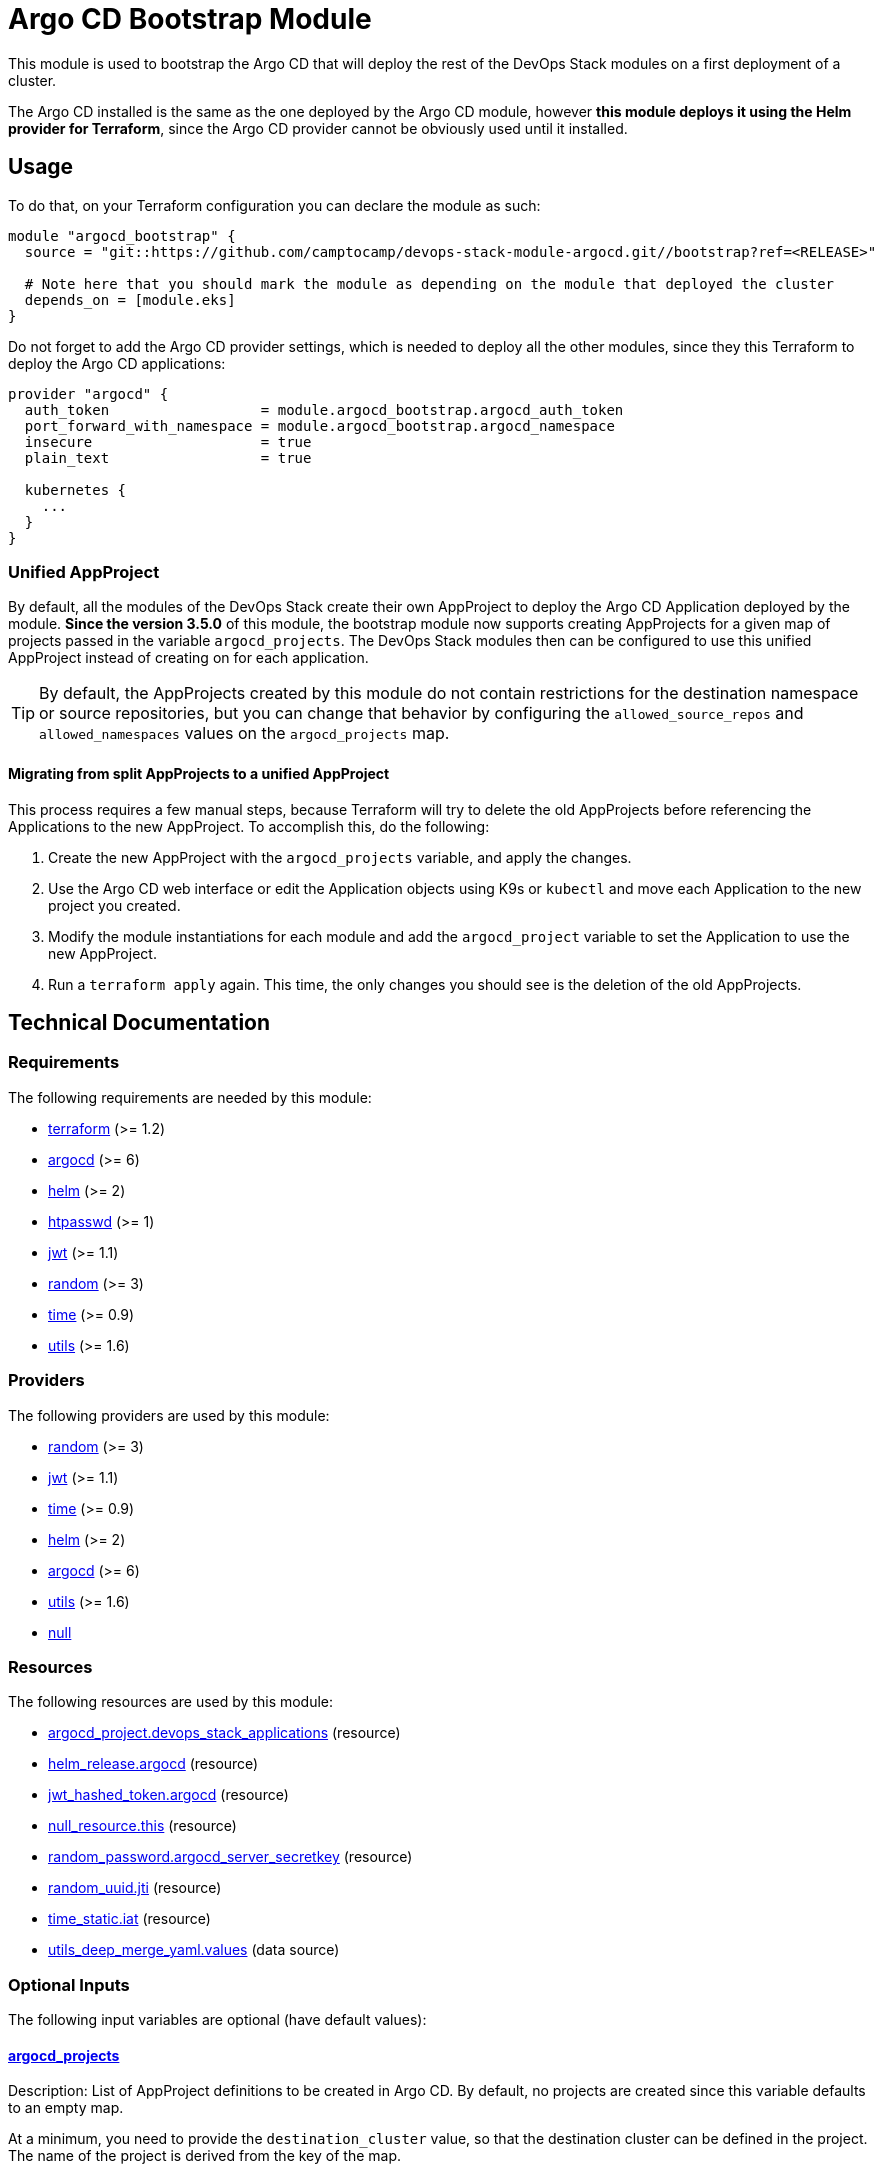 = Argo CD Bootstrap Module

This module is used to bootstrap the Argo CD that will deploy the rest of the DevOps Stack modules on a first deployment of a cluster.

The Argo CD installed is the same as the one deployed by the Argo CD module, however *this module deploys it using the Helm provider for Terraform*, since the Argo CD provider cannot be obviously used until it installed.

== Usage

To do that, on your Terraform configuration you can declare the module as such:

[source,terraform]
----
module "argocd_bootstrap" {
  source = "git::https://github.com/camptocamp/devops-stack-module-argocd.git//bootstrap?ref=<RELEASE>"

  # Note here that you should mark the module as depending on the module that deployed the cluster
  depends_on = [module.eks]
}
----

Do not forget to add the Argo CD provider settings, which is needed to deploy all the other modules, since they this Terraform to deploy the Argo CD applications: 

[source,terraform]
----
provider "argocd" {
  auth_token                  = module.argocd_bootstrap.argocd_auth_token
  port_forward_with_namespace = module.argocd_bootstrap.argocd_namespace
  insecure                    = true
  plain_text                  = true

  kubernetes {
    ...
  }
}
----

=== Unified AppProject

By default, all the modules of the DevOps Stack create their own AppProject to deploy the Argo CD Application deployed by the module. *Since the version 3.5.0* of this module, the bootstrap module now supports creating AppProjects for a given map of projects passed in the variable `argocd_projects`. The DevOps Stack modules then can be configured to use this unified AppProject instead of creating on for each application.

TIP: By default, the AppProjects created by this module do not contain restrictions for the destination namespace or source repositories, but you can change that behavior by configuring the `allowed_source_repos` and `allowed_namespaces` values on the `argocd_projects` map.

==== Migrating from split AppProjects to a unified AppProject

This process requires a few manual steps, because Terraform will try to delete the old AppProjects before referencing the Applications to the new AppProject. To accomplish this, do the following:

1. Create the new AppProject with the `argocd_projects` variable, and apply the changes.

2. Use the Argo CD web interface or edit the Application objects using K9s or `kubectl` and move each Application to the new project you created.

3. Modify the module instantiations for each module and add the `argocd_project` variable to set the Application to use the new AppProject. 

4. Run a `terraform apply` again. This time, the only changes you should see is the deletion of the old AppProjects.

== Technical Documentation

// BEGIN_TF_DOCS
=== Requirements

The following requirements are needed by this module:

- [[requirement_terraform]] <<requirement_terraform,terraform>> (>= 1.2)

- [[requirement_argocd]] <<requirement_argocd,argocd>> (>= 6)

- [[requirement_helm]] <<requirement_helm,helm>> (>= 2)

- [[requirement_htpasswd]] <<requirement_htpasswd,htpasswd>> (>= 1)

- [[requirement_jwt]] <<requirement_jwt,jwt>> (>= 1.1)

- [[requirement_random]] <<requirement_random,random>> (>= 3)

- [[requirement_time]] <<requirement_time,time>> (>= 0.9)

- [[requirement_utils]] <<requirement_utils,utils>> (>= 1.6)

=== Providers

The following providers are used by this module:

- [[provider_random]] <<provider_random,random>> (>= 3)

- [[provider_jwt]] <<provider_jwt,jwt>> (>= 1.1)

- [[provider_time]] <<provider_time,time>> (>= 0.9)

- [[provider_helm]] <<provider_helm,helm>> (>= 2)

- [[provider_argocd]] <<provider_argocd,argocd>> (>= 6)

- [[provider_utils]] <<provider_utils,utils>> (>= 1.6)

- [[provider_null]] <<provider_null,null>>

=== Resources

The following resources are used by this module:

- https://registry.terraform.io/providers/oboukili/argocd/latest/docs/resources/project[argocd_project.devops_stack_applications] (resource)
- https://registry.terraform.io/providers/hashicorp/helm/latest/docs/resources/release[helm_release.argocd] (resource)
- https://registry.terraform.io/providers/camptocamp/jwt/latest/docs/resources/hashed_token[jwt_hashed_token.argocd] (resource)
- https://registry.terraform.io/providers/hashicorp/null/latest/docs/resources/resource[null_resource.this] (resource)
- https://registry.terraform.io/providers/hashicorp/random/latest/docs/resources/password[random_password.argocd_server_secretkey] (resource)
- https://registry.terraform.io/providers/hashicorp/random/latest/docs/resources/uuid[random_uuid.jti] (resource)
- https://registry.terraform.io/providers/hashicorp/time/latest/docs/resources/static[time_static.iat] (resource)
- https://registry.terraform.io/providers/cloudposse/utils/latest/docs/data-sources/deep_merge_yaml[utils_deep_merge_yaml.values] (data source)

=== Optional Inputs

The following input variables are optional (have default values):

==== [[input_argocd_projects]] <<input_argocd_projects,argocd_projects>>

Description: List of AppProject definitions to be created in Argo CD. By default, no projects are created since this variable defaults to an empty map.  

At a minimum, you need to provide the `destination_cluster` value, so that the destination cluster can be defined in the project. The name of the project is derived from the key of the map.

*The first cluster in the list should always be your main cluster where the Argo CD will be deployed, and the destination cluster for that project must be `in-cluster`.*

Type:
[source,hcl]
----
map(object({
    destination_cluster        = string
    allowed_source_repos       = optional(list(string), ["*"])
    allowed_namespaces         = optional(list(string), ["*"])
    orphaned_resources_warning = optional(bool, true)
  }))
----

Default: `{}`

==== [[input_helm_values]] <<input_helm_values,helm_values>>

Description: Helm chart value overrides. They should be passed as a list of HCL structures.

Type: `any`

Default:
[source,json]
----
[
  {
    "argo-cd": {}
  }
]
----

=== Outputs

The following outputs are exported:

==== [[output_id]] <<output_id,id>>

Description: ID to pass other modules in order to refer to this module as a dependency.

==== [[output_argocd_namespace]] <<output_argocd_namespace,argocd_namespace>>

Description: The namespace where Argo CD resides. The main use of this output is to create an implicit dependency when passing this attribute to the oboukili/argocd provider settings.

==== [[output_argocd_project_names]] <<output_argocd_project_names,argocd_project_names>>

Description: The names of all the Argo CD AppProjects created by the bootstrap module.

==== [[output_argocd_server_secretkey]] <<output_argocd_server_secretkey,argocd_server_secretkey>>

Description: The Argo CD server secret key.

==== [[output_argocd_auth_token]] <<output_argocd_auth_token,argocd_auth_token>>

Description: The token to set in `ARGOCD_AUTH_TOKEN` environment variable. May be used for configuring Argo CD Terraform provider.

==== [[output_argocd_accounts_pipeline_tokens]] <<output_argocd_accounts_pipeline_tokens,argocd_accounts_pipeline_tokens>>

Description: The Argo CD accounts pipeline tokens.
// END_TF_DOCS

=== Reference in table format 

.Show tables
[%collapsible]
====
// BEGIN_TF_TABLES
= Requirements

[cols="a,a",options="header,autowidth"]
|===
|Name |Version
|[[requirement_terraform]] <<requirement_terraform,terraform>> |>= 1.2
|[[requirement_argocd]] <<requirement_argocd,argocd>> |>= 6
|[[requirement_helm]] <<requirement_helm,helm>> |>= 2
|[[requirement_htpasswd]] <<requirement_htpasswd,htpasswd>> |>= 1
|[[requirement_jwt]] <<requirement_jwt,jwt>> |>= 1.1
|[[requirement_random]] <<requirement_random,random>> |>= 3
|[[requirement_time]] <<requirement_time,time>> |>= 0.9
|[[requirement_utils]] <<requirement_utils,utils>> |>= 1.6
|===

= Providers

[cols="a,a",options="header,autowidth"]
|===
|Name |Version
|[[provider_jwt]] <<provider_jwt,jwt>> |>= 1.1
|[[provider_time]] <<provider_time,time>> |>= 0.9
|[[provider_random]] <<provider_random,random>> |>= 3
|[[provider_helm]] <<provider_helm,helm>> |>= 2
|[[provider_argocd]] <<provider_argocd,argocd>> |>= 6
|[[provider_utils]] <<provider_utils,utils>> |>= 1.6
|[[provider_null]] <<provider_null,null>> |n/a
|===

= Resources

[cols="a,a",options="header,autowidth"]
|===
|Name |Type
|https://registry.terraform.io/providers/oboukili/argocd/latest/docs/resources/project[argocd_project.devops_stack_applications] |resource
|https://registry.terraform.io/providers/hashicorp/helm/latest/docs/resources/release[helm_release.argocd] |resource
|https://registry.terraform.io/providers/camptocamp/jwt/latest/docs/resources/hashed_token[jwt_hashed_token.argocd] |resource
|https://registry.terraform.io/providers/hashicorp/null/latest/docs/resources/resource[null_resource.this] |resource
|https://registry.terraform.io/providers/hashicorp/random/latest/docs/resources/password[random_password.argocd_server_secretkey] |resource
|https://registry.terraform.io/providers/hashicorp/random/latest/docs/resources/uuid[random_uuid.jti] |resource
|https://registry.terraform.io/providers/hashicorp/time/latest/docs/resources/static[time_static.iat] |resource
|https://registry.terraform.io/providers/cloudposse/utils/latest/docs/data-sources/deep_merge_yaml[utils_deep_merge_yaml.values] |data source
|===

= Inputs

[cols="a,a,a,a,a",options="header,autowidth"]
|===
|Name |Description |Type |Default |Required
|[[input_argocd_projects]] <<input_argocd_projects,argocd_projects>>
|List of AppProject definitions to be created in Argo CD. By default, no projects are created since this variable defaults to an empty map.
    
At a minimum, you need to provide the `destination_cluster` value, so that the destination cluster can be defined in the project. The name of the project is derived from the key of the map.

*The first cluster in the list should always be your main cluster where the Argo CD will be deployed, and the destination cluster for that project must be `in-cluster`.*

|

[source]
----
map(object({
    destination_cluster        = string
    allowed_source_repos       = optional(list(string), ["*"])
    allowed_namespaces         = optional(list(string), ["*"])
    orphaned_resources_warning = optional(bool, true)
  }))
----

|`{}`
|no

|[[input_helm_values]] <<input_helm_values,helm_values>>
|Helm chart value overrides. They should be passed as a list of HCL structures.
|`any`
|

[source]
----
[
  {
    "argo-cd": {}
  }
]
----

|no

|===

= Outputs

[cols="a,a",options="header,autowidth"]
|===
|Name |Description
|[[output_id]] <<output_id,id>> |ID to pass other modules in order to refer to this module as a dependency.
|[[output_argocd_namespace]] <<output_argocd_namespace,argocd_namespace>> |The namespace where Argo CD resides. The main use of this output is to create an implicit dependency when passing this attribute to the oboukili/argocd provider settings.
|[[output_argocd_project_names]] <<output_argocd_project_names,argocd_project_names>> |The names of all the Argo CD AppProjects created by the bootstrap module.
|[[output_argocd_server_secretkey]] <<output_argocd_server_secretkey,argocd_server_secretkey>> |The Argo CD server secret key.
|[[output_argocd_auth_token]] <<output_argocd_auth_token,argocd_auth_token>> |The token to set in `ARGOCD_AUTH_TOKEN` environment variable. May be used for configuring Argo CD Terraform provider.
|[[output_argocd_accounts_pipeline_tokens]] <<output_argocd_accounts_pipeline_tokens,argocd_accounts_pipeline_tokens>> |The Argo CD accounts pipeline tokens.
|===
// END_TF_TABLES
